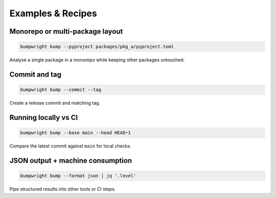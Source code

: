 Examples & Recipes
==================

Monorepo or multi-package layout
--------------------------------

.. code-block:: bash

   bumpwright bump --pyproject packages/pkg_a/pyproject.toml

Analyse a single package in a monorepo while keeping other packages untouched.

Commit and tag
--------------

.. code-block:: bash

   bumpwright bump --commit --tag

Create a release commit and matching tag.

Running locally vs CI
---------------------

.. code-block:: bash

   bumpwright bump --base main --head HEAD~1

Compare the latest commit against ``main`` for local checks.

JSON output + machine consumption
---------------------------------

.. code-block:: bash

   bumpwright bump --format json | jq '.level'

Pipe structured results into other tools or CI steps.
